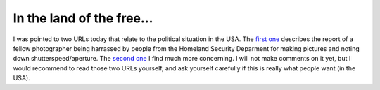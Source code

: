 In the land of the free...
==========================

.. articleMetaData::
   :Where: Skien, Norway
   :Date: 20050225 0017 CET
   :Tags: php, politics

I was pointed to two URLs today that relate to the political situation in the USA. The `first one`_ describes the report of a fellow photographer being
harrassed by people from the Homeland Security Deparment for making pictures and noting down
shutterspeed/aperture. The `second one`_ I find much more concerning. I will not make comments on it yet, but I would recommend to read
those two URLs yourself, and ask yourself carefully if this is really what people want (in the USA).


.. _`first one`: http://69.93.170.43/index.php
.. _`second one`: http://shlonkombakazay.blogspot.com/2005/02/efficient-version-holy-st-its-fascist.html

